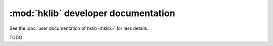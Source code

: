 :mod:`hklib` developer documentation
====================================

See the :doc:`user documentation of hklib <hklib>` for less details.

TODO
